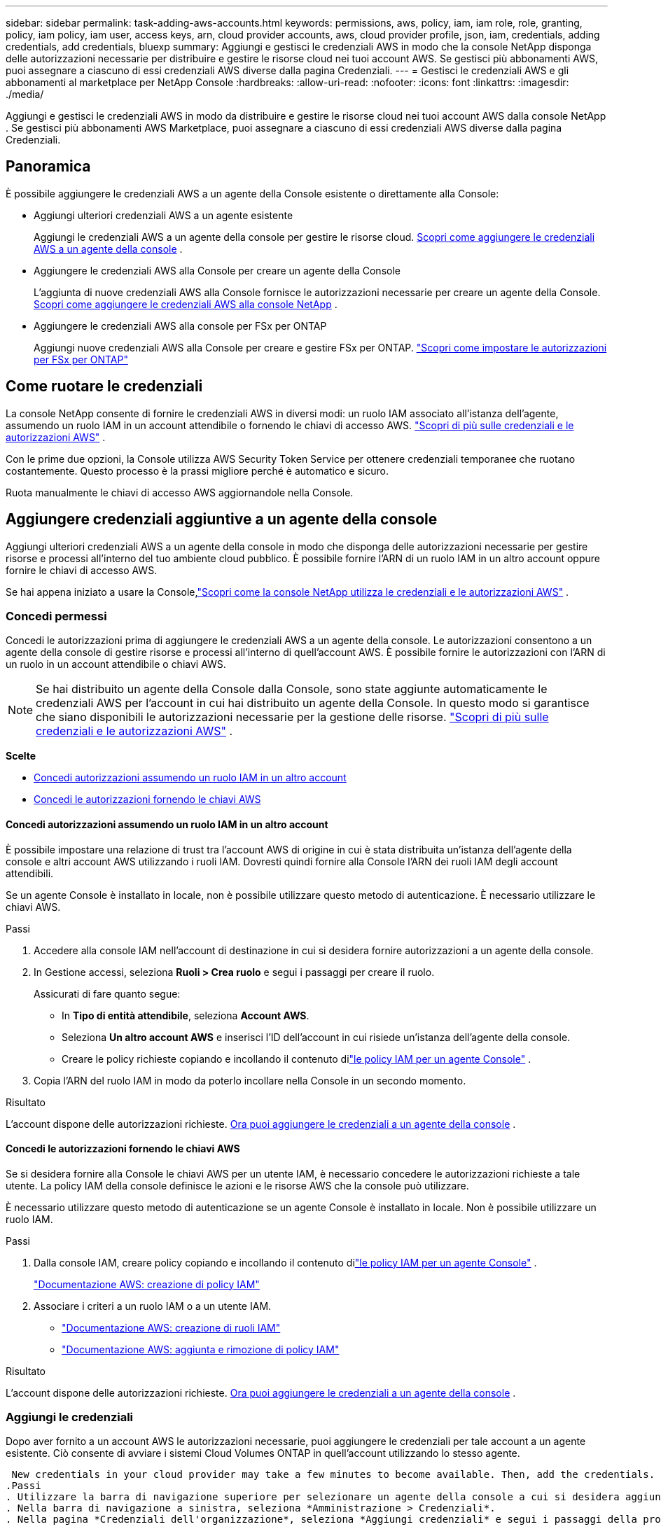 ---
sidebar: sidebar 
permalink: task-adding-aws-accounts.html 
keywords: permissions, aws, policy, iam, iam role, role, granting, policy, iam policy, iam user, access keys, arn, cloud provider accounts, aws, cloud provider profile, json, iam, credentials, adding credentials, add credentials, bluexp 
summary: Aggiungi e gestisci le credenziali AWS in modo che la console NetApp disponga delle autorizzazioni necessarie per distribuire e gestire le risorse cloud nei tuoi account AWS.  Se gestisci più abbonamenti AWS, puoi assegnare a ciascuno di essi credenziali AWS diverse dalla pagina Credenziali. 
---
= Gestisci le credenziali AWS e gli abbonamenti al marketplace per NetApp Console
:hardbreaks:
:allow-uri-read: 
:nofooter: 
:icons: font
:linkattrs: 
:imagesdir: ./media/


[role="lead"]
Aggiungi e gestisci le credenziali AWS in modo da distribuire e gestire le risorse cloud nei tuoi account AWS dalla console NetApp .  Se gestisci più abbonamenti AWS Marketplace, puoi assegnare a ciascuno di essi credenziali AWS diverse dalla pagina Credenziali.



== Panoramica

È possibile aggiungere le credenziali AWS a un agente della Console esistente o direttamente alla Console:

* Aggiungi ulteriori credenziali AWS a un agente esistente
+
Aggiungi le credenziali AWS a un agente della console per gestire le risorse cloud. <<add-aws-credentials-agent-creation,Scopri come aggiungere le credenziali AWS a un agente della console>> .

* Aggiungere le credenziali AWS alla Console per creare un agente della Console
+
L'aggiunta di nuove credenziali AWS alla Console fornisce le autorizzazioni necessarie per creare un agente della Console. <<add-aws-credentials-agent-creation,Scopri come aggiungere le credenziali AWS alla console NetApp>> .

* Aggiungere le credenziali AWS alla console per FSx per ONTAP
+
Aggiungi nuove credenziali AWS alla Console per creare e gestire FSx per ONTAP. https://docs.netapp.com/us-en/bluexp-fsx-ontap/requirements/task-setting-up-permissions-fsx.html["Scopri come impostare le autorizzazioni per FSx per ONTAP"^]





== Come ruotare le credenziali

La console NetApp consente di fornire le credenziali AWS in diversi modi: un ruolo IAM associato all'istanza dell'agente, assumendo un ruolo IAM in un account attendibile o fornendo le chiavi di accesso AWS. link:concept-accounts-aws.html["Scopri di più sulle credenziali e le autorizzazioni AWS"] .

Con le prime due opzioni, la Console utilizza AWS Security Token Service per ottenere credenziali temporanee che ruotano costantemente.  Questo processo è la prassi migliore perché è automatico e sicuro.

Ruota manualmente le chiavi di accesso AWS aggiornandole nella Console.



== Aggiungere credenziali aggiuntive a un agente della console

Aggiungi ulteriori credenziali AWS a un agente della console in modo che disponga delle autorizzazioni necessarie per gestire risorse e processi all'interno del tuo ambiente cloud pubblico.  È possibile fornire l'ARN di un ruolo IAM in un altro account oppure fornire le chiavi di accesso AWS.

Se hai appena iniziato a usare la Console,link:concept-accounts-aws.html["Scopri come la console NetApp utilizza le credenziali e le autorizzazioni AWS"] .



=== Concedi permessi

Concedi le autorizzazioni prima di aggiungere le credenziali AWS a un agente della console.  Le autorizzazioni consentono a un agente della console di gestire risorse e processi all'interno di quell'account AWS.  È possibile fornire le autorizzazioni con l'ARN di un ruolo in un account attendibile o chiavi AWS.


NOTE: Se hai distribuito un agente della Console dalla Console, sono state aggiunte automaticamente le credenziali AWS per l'account in cui hai distribuito un agente della Console.  In questo modo si garantisce che siano disponibili le autorizzazioni necessarie per la gestione delle risorse. link:concept-accounts-aws.html["Scopri di più sulle credenziali e le autorizzazioni AWS"] .

*Scelte*

* <<Concedi autorizzazioni assumendo un ruolo IAM in un altro account>>
* <<Concedi le autorizzazioni fornendo le chiavi AWS>>




==== Concedi autorizzazioni assumendo un ruolo IAM in un altro account

È possibile impostare una relazione di trust tra l'account AWS di origine in cui è stata distribuita un'istanza dell'agente della console e altri account AWS utilizzando i ruoli IAM.  Dovresti quindi fornire alla Console l'ARN dei ruoli IAM degli account attendibili.

Se un agente Console è installato in locale, non è possibile utilizzare questo metodo di autenticazione.  È necessario utilizzare le chiavi AWS.

.Passi
. Accedere alla console IAM nell'account di destinazione in cui si desidera fornire autorizzazioni a un agente della console.
. In Gestione accessi, seleziona *Ruoli > Crea ruolo* e segui i passaggi per creare il ruolo.
+
Assicurati di fare quanto segue:

+
** In *Tipo di entità attendibile*, seleziona *Account AWS*.
** Seleziona *Un altro account AWS* e inserisci l'ID dell'account in cui risiede un'istanza dell'agente della console.
** Creare le policy richieste copiando e incollando il contenuto dilink:reference-permissions-aws.html["le policy IAM per un agente Console"] .


. Copia l'ARN del ruolo IAM in modo da poterlo incollare nella Console in un secondo momento.


.Risultato
L'account dispone delle autorizzazioni richieste. <<add-the-credentials,Ora puoi aggiungere le credenziali a un agente della console>> .



==== Concedi le autorizzazioni fornendo le chiavi AWS

Se si desidera fornire alla Console le chiavi AWS per un utente IAM, è necessario concedere le autorizzazioni richieste a tale utente.  La policy IAM della console definisce le azioni e le risorse AWS che la console può utilizzare.

È necessario utilizzare questo metodo di autenticazione se un agente Console è installato in locale.  Non è possibile utilizzare un ruolo IAM.

.Passi
. Dalla console IAM, creare policy copiando e incollando il contenuto dilink:reference-permissions-aws.html["le policy IAM per un agente Console"] .
+
https://docs.aws.amazon.com/IAM/latest/UserGuide/access_policies_create.html["Documentazione AWS: creazione di policy IAM"^]

. Associare i criteri a un ruolo IAM o a un utente IAM.
+
** https://docs.aws.amazon.com/IAM/latest/UserGuide/id_roles_create.html["Documentazione AWS: creazione di ruoli IAM"^]
** https://docs.aws.amazon.com/IAM/latest/UserGuide/access_policies_manage-attach-detach.html["Documentazione AWS: aggiunta e rimozione di policy IAM"^]




.Risultato
L'account dispone delle autorizzazioni richieste. <<add-the-credentials,Ora puoi aggiungere le credenziali a un agente della console>> .



=== Aggiungi le credenziali

Dopo aver fornito a un account AWS le autorizzazioni necessarie, puoi aggiungere le credenziali per tale account a un agente esistente.  Ciò consente di avviare i sistemi Cloud Volumes ONTAP in quell'account utilizzando lo stesso agente.

 New credentials in your cloud provider may take a few minutes to become available. Then, add the credentials.
.Passi
. Utilizzare la barra di navigazione superiore per selezionare un agente della console a cui si desidera aggiungere le credenziali.
. Nella barra di navigazione a sinistra, seleziona *Amministrazione > Credenziali*.
. Nella pagina *Credenziali dell'organizzazione*, seleziona *Aggiungi credenziali* e segui i passaggi della procedura guidata.
+
.. *Posizione delle credenziali*: seleziona *Amazon Web Services > Agente*.
.. *Definisci credenziali*: fornisci l'ARN (Amazon Resource Name) di un ruolo IAM attendibile oppure inserisci una chiave di accesso AWS e una chiave segreta.
.. *Abbonamento Marketplace*: associa un abbonamento Marketplace a queste credenziali abbonandoti ora o selezionando un abbonamento esistente.
+
Per pagare i servizi con una tariffa oraria (PAYGO) o con un contratto annuale, è necessario associare le credenziali AWS al proprio abbonamento ad AWS Marketplace.

.. *Revisione*: conferma i dettagli sulle nuove credenziali e seleziona *Aggiungi*.




.Risultato
Ora puoi passare a un set di credenziali diverso dalla pagina Dettagli e credenziali quando aggiungi un sistema alla Console

image:screenshot_accounts_switch_aws.png["Uno screenshot che mostra la selezione tra gli account del provider cloud dopo aver selezionato Cambia account nella pagina Dettagli e credenziali."]



== Aggiungere le credenziali alla Console per creare un agente Console

Aggiungere le credenziali AWS fornendo l'ARN di un ruolo IAM che fornisce le autorizzazioni necessarie per creare un agente della console.  Puoi scegliere queste credenziali quando crei un nuovo agente.



=== Impostare il ruolo IAM

Impostare un ruolo IAM che consenta al livello SaaS (Software as a Service) della console NetApp di assumere tale ruolo.

.Passi
. Accedere alla console IAM nell'account di destinazione.
. In Gestione accessi, seleziona *Ruoli > Crea ruolo* e segui i passaggi per creare il ruolo.
+
Assicurati di fare quanto segue:

+
** In *Tipo di entità attendibile*, seleziona *Account AWS*.
** Seleziona *Un altro account AWS* e inserisci l'ID di NetApp Console SaaS: 952013314444
** Specificamente per Amazon FSx for NetApp ONTAP , modificare la policy *Relazioni di trust* per includere "AWS": "arn:aws:iam::952013314444:root".
+
Ad esempio, la policy dovrebbe apparire così:

+
[source, JSON]
----
{
  "Version": "2012-10-17",
  "Statement": [
    {
      "Effect": "Allow",
      "Principal": {
        "AWS": "arn:aws:iam::952013314444:root",
        "Service": "ec2.amazonaws.com"
      },
      "Action": "sts:AssumeRole"
    }
  ]
}
----
+
Fare riferimento a link:https://docs.aws.amazon.com/IAM/latest/UserGuide/access_policies-cross-account-resource-access.html["Documentazione di AWS Identity and Access Management (IAM)"^] per ulteriori informazioni sull'accesso alle risorse tra account in IAM.

** Creare un criterio che includa le autorizzazioni necessarie per creare un agente Console.
+
*** https://docs.netapp.com/us-en/bluexp-fsx-ontap/requirements/task-setting-up-permissions-fsx.html["Visualizza le autorizzazioni necessarie per FSx per ONTAP"^]
*** link:task-install-connector-aws-bluexp.html#aws-permissions-agent["Visualizza la politica di distribuzione dell'agente"]




. Copia l'ARN del ruolo IAM in modo da poterlo incollare nella Console nel passaggio successivo.


.Risultato
Il ruolo IAM ora dispone delle autorizzazioni necessarie. <<add-the-credentials-2,Ora puoi aggiungerlo alla Console>> .



=== Aggiungi le credenziali

Dopo aver fornito al ruolo IAM le autorizzazioni richieste, aggiungere l'ARN del ruolo alla Console.

.Prima di iniziare
Se hai appena creato il ruolo IAM, potrebbero volerci alcuni minuti prima che sia disponibile per l'uso.  Attendi qualche minuto prima di aggiungere le credenziali alla Console.

.Passi
. Selezionare *Amministrazione > Credenziali*.
+
image:screenshot-settings-icon-organization.png["Uno screenshot che mostra l'icona Impostazioni in alto a destra della Console."]

. Nella pagina *Credenziali dell'organizzazione* o *Credenziali dell'account*, seleziona *Aggiungi credenziali* e segui i passaggi della procedura guidata.
+
.. *Posizione delle credenziali*: selezionare *Amazon Web Services > Console NetApp *.
.. *Definisci credenziali*: fornisci l'ARN (Amazon Resource Name) del ruolo IAM.
.. *Revisione*: conferma i dettagli sulle nuove credenziali e seleziona *Aggiungi*.






== Aggiungere le credenziali alla console per Amazon FSx per ONTAP

Per i dettagli, fare riferimento al https://docs.netapp.com/us-en/bluexp-fsx-ontap/requirements/task-setting-up-permissions-fsx.html["la documentazione della console per Amazon FSx per ONTAP"^]



== Configurare un abbonamento AWS

Dopo aver aggiunto le credenziali AWS, puoi configurare un abbonamento ad AWS Marketplace con tali credenziali.  L'abbonamento consente di pagare Cloud Volumes ONTAP a tariffa oraria (PAYGO) o tramite un contratto annuale e di pagare altri servizi dati.

Esistono due scenari in cui potresti configurare un abbonamento ad AWS Marketplace dopo aver già aggiunto le credenziali:

* Non hai configurato un abbonamento quando hai aggiunto inizialmente le credenziali.
* Desideri modificare l'abbonamento AWS Marketplace configurato con le credenziali AWS.
+
La sostituzione dell'attuale abbonamento al marketplace con un nuovo abbonamento modifica l'abbonamento al marketplace per tutti i sistemi Cloud Volumes ONTAP esistenti e per tutti i nuovi sistemi.



.Prima di iniziare
Prima di poter configurare un abbonamento, è necessario creare un agente Console. link:concept-connectors.html#connector-installation["Scopri come creare un agente Console"] .

Il seguente video mostra i passaggi per abbonarsi a NetApp Intelligent Services da AWS Marketplace:

.Iscriviti a NetApp Intelligent Services da AWS Marketplace
video::096e1740-d115-44cf-8c27-b051011611eb[panopto]
.Passi
. Selezionare *Amministrazione > *Credenziali*.
. Seleziona *Credenziali dell'organizzazione*.
. Selezionare il menu azioni per un set di credenziali associate a un agente della console, quindi selezionare *Configura abbonamento*.
+
È necessario selezionare le credenziali associate a un agente Console.  Non è possibile associare un abbonamento al marketplace alle credenziali associate alla console NetApp .

+
image:screenshot_aws_configure_subscription.png["Uno screenshot del menu azioni per un set di credenziali esistenti."]

. Per associare le credenziali a un abbonamento esistente, seleziona l'abbonamento dall'elenco a discesa e seleziona *Configura*.
. Per associare le credenziali a un nuovo abbonamento, seleziona *Aggiungi abbonamento > Continua* e segui i passaggi indicati in AWS Marketplace:
+
.. Seleziona *Visualizza opzioni di acquisto*.
.. Seleziona *Iscriviti*.
.. Seleziona *Configura il tuo account*.
+
Verrai reindirizzato alla console NetApp .

.. Dalla pagina *Assegnazione abbonamento*:
+
*** Seleziona le organizzazioni o gli account della Console a cui desideri associare questo abbonamento.
*** Nel campo *Sostituisci abbonamento esistente*, scegli se desideri sostituire automaticamente l'abbonamento esistente per un'organizzazione o un account con questo nuovo abbonamento.
+
La Console sostituisce l'abbonamento esistente per tutte le credenziali nell'organizzazione o nell'account con questo nuovo abbonamento.  Se un set di credenziali non è mai stato associato a un abbonamento, questo nuovo abbonamento non sarà associato a tali credenziali.

+
Per tutte le altre organizzazioni o account, sarà necessario associare manualmente l'abbonamento ripetendo questi passaggi.

*** Seleziona *Salva*.








== Associa un abbonamento esistente alla tua organizzazione o al tuo account

Quando ti abboni ad AWS Marketplace, l'ultimo passaggio del processo consiste nell'associare l'abbonamento alla tua organizzazione.  Se non hai completato questo passaggio, non potrai utilizzare l'abbonamento con la tua organizzazione o il tuo account.

* link:concept-modes.html["Scopri di più sulle modalità di distribuzione della console"]
* link:concept-identity-and-access-management.html["Scopri di più sulla gestione dell'identità e dell'accesso alla console"]


Segui i passaggi indicati di seguito se hai sottoscritto un abbonamento ai servizi dati intelligenti NetApp da AWS Marketplace, ma hai saltato il passaggio per associare l'abbonamento al tuo account.

.Passi
. Verifica di non aver associato il tuo abbonamento all'organizzazione o all'account della tua Console.
+
.. Dal menu di navigazione, seleziona *Amministrazione > Licenze e abbonamenti*.
.. Seleziona *Abbonamenti*.
.. Verifica che il tuo abbonamento non venga visualizzato.
+
Vedrai solo gli abbonamenti associati all'organizzazione o all'account che stai visualizzando.  Se non vedi il tuo abbonamento, procedi come segue.



. Accedi alla console AWS e vai su *Abbonamenti AWS Marketplace*.
. Trova l'abbonamento.
+
image:screenshot-aws-marketplace-bluexp-subscription.png["Uno screenshot di AWS Marketplace che mostra un abbonamento NetApp ."]

. Seleziona *Configura prodotto*.
+
La pagina dell'offerta di abbonamento dovrebbe caricarsi in una nuova scheda o finestra del browser.

. Seleziona *Configura il tuo account*.
+
image:screenshot-aws-marketplace-set-up-account.png["Uno screenshot di AWS Marketplace che mostra un abbonamento NetApp e l'opzione Configura il tuo account visualizzata in alto a destra della pagina."]

+
La pagina *Assegnazione abbonamento* su netapp.com dovrebbe caricarsi in una nuova scheda o finestra del browser.

+
Tieni presente che potrebbe esserti richiesto di accedere prima alla Console.

. Dalla pagina *Assegnazione abbonamento*:
+
** Seleziona le organizzazioni o gli account della Console a cui desideri associare questo abbonamento.
** Nel campo *Sostituisci abbonamento esistente*, scegli se desideri sostituire automaticamente l'abbonamento esistente per un'organizzazione o un account con questo nuovo abbonamento.
+
La Console sostituisce l'abbonamento esistente per tutte le credenziali nell'organizzazione o nell'account con questo nuovo abbonamento.  Se un set di credenziali non è mai stato associato a un abbonamento, questo nuovo abbonamento non sarà associato a tali credenziali.

+
Per tutte le altre organizzazioni o account, sarà necessario associare manualmente l'abbonamento ripetendo questi passaggi.

+
image:screenshot-subscription-assignment.png["Uno screenshot della pagina Assegnazione abbonamento che consente di scegliere le organizzazioni da associare a questo abbonamento."]



. Verifica che l'abbonamento sia associato alla tua organizzazione o al tuo account.
+
.. Dal menu di navigazione, seleziona *Amministrazione > Licenze e abbonamenti*.
.. Seleziona *Abbonamenti*.
.. Verifica che il tuo abbonamento venga visualizzato.


. Verifica che l'abbonamento sia associato alle tue credenziali AWS.
+
.. Nell'angolo in alto a destra della console, seleziona l'icona Impostazioni e seleziona *Credenziali*.
.. Nella pagina *Credenziali dell'organizzazione*, verifica che l'abbonamento sia associato alle tue credenziali AWS.
+
Ecco un esempio.

+
image:screenshot-credentials-with-subscription.png["Uno screenshot della pagina delle credenziali dell'account della console che mostra le credenziali AWS che includono un campo di sottoscrizione che identifica il nome della sottoscrizione associata alle credenziali."]







== Modifica credenziali

Modifica le tue credenziali AWS cambiando il tipo di account (chiavi AWS o ruolo di assunzione), modificando il nome o aggiornando le credenziali stesse (le chiavi o l'ARN del ruolo).


NOTE: Non è possibile modificare le credenziali per un profilo di istanza associato a un'istanza dell'agente della console o a un'istanza Amazon FSx for ONTAP .  È possibile rinominare le credenziali solo per un'istanza FSx for ONTAP .

.Passi
. Selezionare *Amministrazione > Credenziali*.
. Nella pagina *Credenziali dell'organizzazione* o *Credenziali dell'account*, seleziona il menu delle azioni per un set di credenziali, quindi seleziona *Modifica credenziali*.
. Apporta le modifiche desiderate e seleziona *Applica*.




== Elimina le credenziali

Se non hai più bisogno di un set di credenziali, puoi eliminarlo.  È possibile eliminare solo le credenziali non associate a un sistema.


TIP: Non è possibile eliminare le credenziali per un profilo di istanza associato a un'istanza dell'agente Console.

.Passi
. Selezionare *Amministrazione > Credenziali*.
. Nella pagina *Credenziali dell'organizzazione* o *Credenziali dell'account*, seleziona il menu delle azioni per un set di credenziali, quindi seleziona *Elimina credenziali*.
. Selezionare *Elimina* per confermare.

